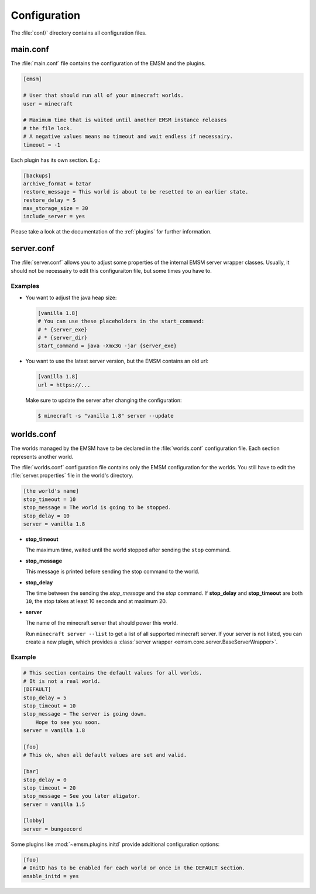 .. _configuration:

Configuration
=============

The :file:`conf/` directory contains all configuration files.

main.conf
---------

The :file:`main.conf` file contains the configuration of the EMSM and the
plugins.

.. code-block:: ini

    [emsm]

    # User that should run all of your minecraft worlds.
    user = minecraft

    # Maximum time that is waited until another EMSM instance releases
    # the file lock.
    # A negative values means no timeout and wait endless if necessairy.
    timeout = -1

Each plugin has its own section. E.g.:

.. code-block:: ini

    [backups]
    archive_format = bztar
    restore_message = This world is about to be resetted to an earlier state.
    restore_delay = 5
    max_storage_size = 30
    include_server = yes

Please take a look at the documentation of the :ref:`plugins` for further
information.

server.conf
-----------

The :file:`server.conf` allows you to adjust some properties of the internal
EMSM server wrapper classes. Usually, it should not be necessairy to edit this
configuraiton file, but some times you have to.

Examples
''''''''

*   You want to adjust the java heap size:

    .. code-block:: ini

        [vanilla 1.8]
        # You can use these placeholders in the start_command:
        # * {server_exe}
        # * {server_dir}
        start_command = java -Xmx3G -jar {server_exe}

*   You want to use the latest server version, but the EMSM contains an old
    url:

    .. code-block:: ini

        [vanilla 1.8]
        url = https://...

    Make sure to update the server after changing the configuration:

    .. code-block:: bash

        $ minecraft -s "vanilla 1.8" server --update

worlds.conf
-----------

The worlds managed by the EMSM have to be declared in the :file:`worlds.conf`
configuration file. Each section represents another world.

The :file:`worlds.conf` configuration file contains only the EMSM configuration
for the worlds. You still have to edit the :file:`server.properties` file in
the world's directory.

.. code-block:: ini

    [the world's name]
    stop_timeout = 10
    stop_message = The world is going to be stopped.
    stop_delay = 10
    server = vanilla 1.8

*   **stop_timeout**

    The maximum time, waited until the world stopped after sending the
    ``stop`` command.

*   **stop_message**

    This message is printed before sending the stop command to the world.

*   **stop_delay**

    The time between the sending the *stop_message* and the *stop* command.
    If **stop_delay** and **stop_timeout** are both ``10``, the stop takes
    at least 10 seconds and at maximum 20.

*   **server**

    The name of the minecraft server that should power this world.

    Run ``minecraft server --list`` to get a list of all supported minecraft
    server. If your server is not listed, you can create a new plugin, which
    provides a :class:`server wrapper <emsm.core.server.BaseServerWrapper>`.

Example
'''''''

.. code-block:: ini

    # This section contains the default values for all worlds.
    # It is not a real world.
    [DEFAULT]
    stop_delay = 5
    stop_timeout = 10
    stop_message = The server is going down.
        Hope to see you soon.
    server = vanilla 1.8

    [foo]
    # This ok, when all default values are set and valid.

    [bar]
    stop_delay = 0
    stop_timeout = 20
    stop_message = See you later aligator.
    server = vanilla 1.5

    [lobby]
    server = bungeecord

Some plugins like :mod:`~emsm.plugins.initd` provide additional configuration
options:

.. code-block:: ini

    [foo]
    # InitD has to be enabled for each world or once in the DEFAULT section.
    enable_initd = yes
